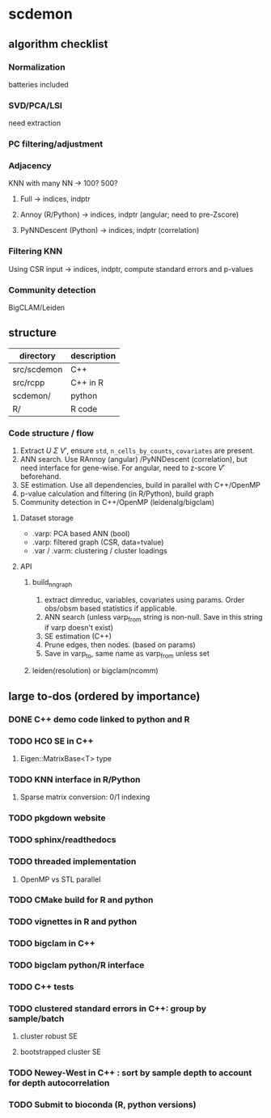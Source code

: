 * scdemon
** algorithm checklist
*** Normalization
batteries included
*** SVD/PCA/LSI
need extraction
*** PC filtering/adjustment
*** Adjacency
KNN with many NN -> 100? 500?

**** Full -> indices, indptr
**** Annoy (R/Python) -> indices, indptr (angular; need to pre-Zscore)
**** PyNNDescent (Python) -> indices, indptr (correlation)
*** Filtering KNN
Using CSR input -> indices, indptr,
compute standard errors and p-values
*** Community detection
BigCLAM/Leiden
** structure
| directory   | description |
|-------------+-------------|
| src/scdemon | C++         |
| src/rcpp    | C++ in R    |
| scdemon/    | python      |
| R/          | R code      |

*** Code structure / flow
1. Extract $U$ $\Sigma$ $V'$, ensure =std=, =n_cells_by_counts=, =covariates= are present.
2. ANN search. Use RAnnoy (angular) /PyNNDescent (correlation), but need interface for gene-wise. For angular, need to z-score $V'$ beforehand.
3. SE estimation. Use all dependencies, build in parallel with C++/OpenMP
4. p-value calculation and filtering (in R/Python), build graph
5. Community detection in C++/OpenMP (leidenalg/bigclam)
**** Dataset storage
- .varp: PCA based ANN (bool)
- .varp: filtered graph (CSR, data=tvalue)
- .var / .varm: clustering / cluster loadings
**** API
***** build_nn_graph
1. extract dimreduc, variables, covariates using params. Order obs/obsm based statistics if applicable.
2. ANN search (unless varp_from string is non-null. Save in this string if varp doesn't exist)
3. SE estimation (C++)
4. Prune edges, then nodes. (based on params)
5. Save in varp_to, same name as varp_from unless set
***** leiden(resolution) or bigclam(ncomm)
** large to-dos (ordered by importance)
*** DONE C++ demo code linked to python and R
*** TODO HC0 SE in C++
**** Eigen::MatrixBase<T> type
*** TODO KNN interface in R/Python
**** Sparse matrix conversion: 0/1 indexing
*** TODO pkgdown website
*** TODO sphinx/readthedocs
*** TODO threaded implementation
**** OpenMP vs STL parallel
*** TODO CMake build for R and python
*** TODO vignettes in R and python
*** TODO bigclam in C++
*** TODO bigclam python/R interface
*** TODO C++ tests
*** TODO clustered standard errors in C++: group by sample/batch
**** cluster robust SE
**** bootstrapped cluster SE
*** TODO Newey-West in C++ : sort by sample depth to account for depth autocorrelation
*** TODO Submit to bioconda (R, python versions)
